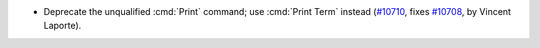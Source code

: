 - Deprecate the unqualified :cmd:`Print` command;
  use :cmd:`Print Term` instead
  (`#10710 <https://github.com/coq/coq/pull/10710>`_,
  fixes `#10708 <https://github.com/coq/coq/issues/10708>`_,
  by Vincent Laporte).
